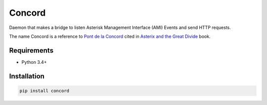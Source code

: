 Concord
=======

Daemon that makes a bridge to listen Asterisk Management Interface (AMI) Events
and send HTTP requests.

The name Concord is a reference to `Pont de la Concord`_ cited in `Asterix and
the Great Divide`_  book.

.. _Asterix and the Great Divide: https://en.wikipedia.org/wiki/Asterix_and_the_Great_Divide
.. _Pont de la Concord: https://en.wikipedia.org/wiki/Pont_de_la_Concorde_(Paris)


Requirements
------------

* Python 3.4+


Installation
------------

.. code-block:: sh

    pip install concord
